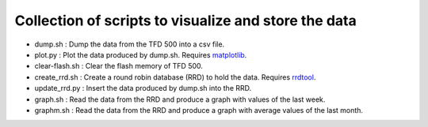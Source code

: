 Collection of scripts to visualize and store the data
=====================================================

- dump.sh : Dump the data from the TFD 500 into a csv file.

- plot.py : Plot the data produced by dump.sh. Requires `matplotlib`_.

- clear-flash.sh : Clear the flash memory of TFD 500.

- create_rrd.sh : Create a round robin database (RRD) to hold the data. Requires `rrdtool`_.

- update_rrd.py : Insert the data produced by dump.sh into the RRD.

- graph.sh : Read the data from the RRD and produce a graph with values of the last week.

- graphm.sh : Read the data from the RRD and produce a graph with average values of the last month.

.. _matplotlib: https://matplotlib.org/
.. _rrdtool: https://oss.oetiker.ch/rrdtool/
